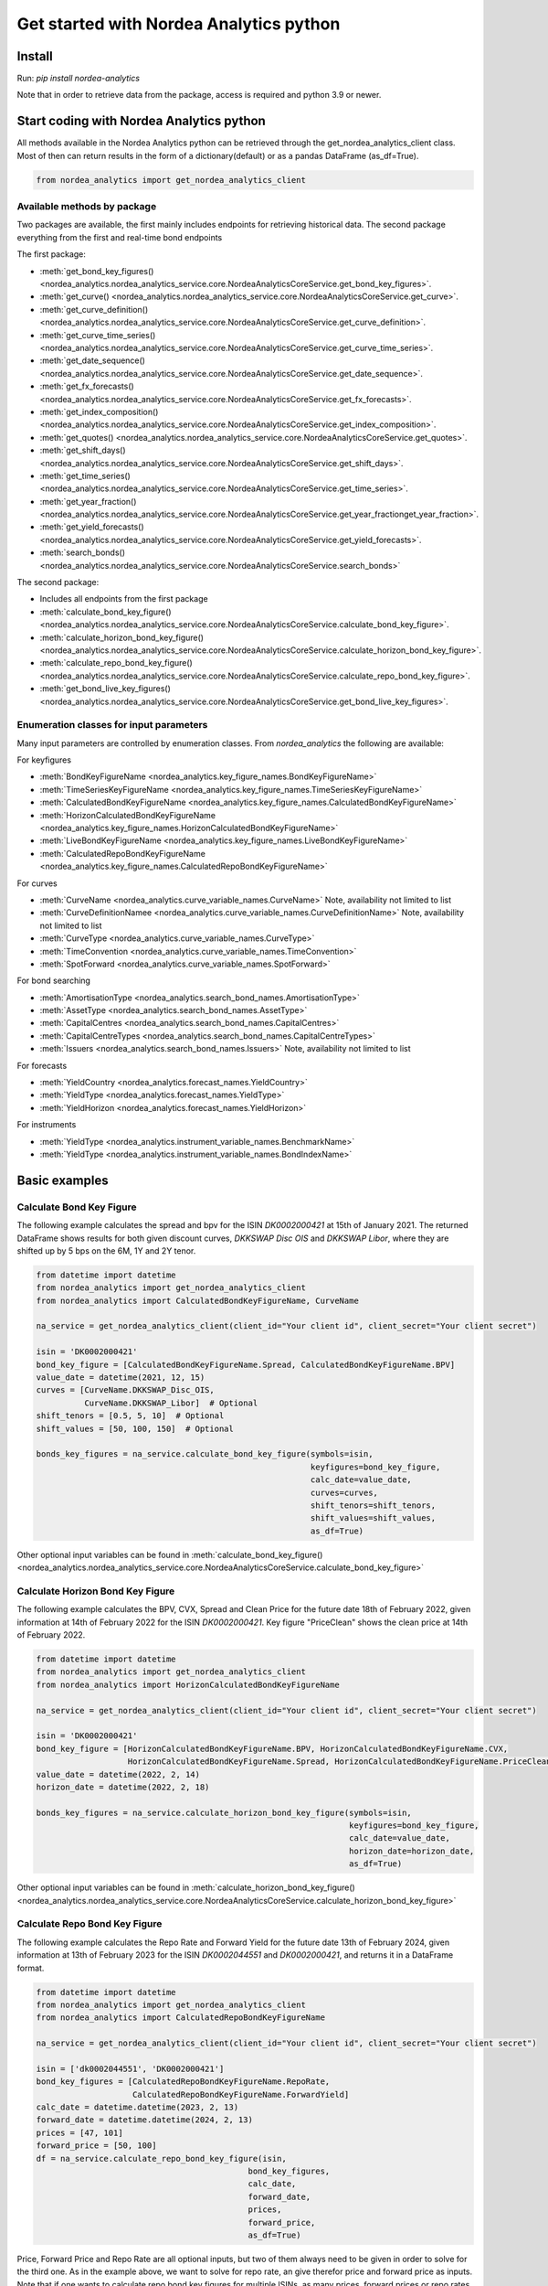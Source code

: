 Get started with Nordea Analytics python
=========================================

Install
-----------
Run: `pip install nordea-analytics`

Note that in order to retrieve data from the package, access is required and python 3.9 or newer.

Start coding with Nordea Analytics python
------------------------------------------
All methods available in the Nordea Analytics python can be retrieved through the
get_nordea_analytics_client class. Most of then can return results in the form of a dictionary(default) or as a pandas DataFrame (as_df=True).

.. code-block:: python

    from nordea_analytics import get_nordea_analytics_client

Available methods by package
^^^^^^^^^^^^^^^^^^^^
Two packages are available, the first mainly includes endpoints for retrieving historical data.
The second package everything from the first and real-time bond endpoints

The first package:

* :meth:`get_bond_key_figures() <nordea_analytics.nordea_analytics_service.core.NordeaAnalyticsCoreService.get_bond_key_figures>`.
* :meth:`get_curve() <nordea_analytics.nordea_analytics_service.core.NordeaAnalyticsCoreService.get_curve>`.
* :meth:`get_curve_definition() <nordea_analytics.nordea_analytics_service.core.NordeaAnalyticsCoreService.get_curve_definition>`.
* :meth:`get_curve_time_series() <nordea_analytics.nordea_analytics_service.core.NordeaAnalyticsCoreService.get_curve_time_series>`.
* :meth:`get_date_sequence() <nordea_analytics.nordea_analytics_service.core.NordeaAnalyticsCoreService.get_date_sequence>`.
* :meth:`get_fx_forecasts() <nordea_analytics.nordea_analytics_service.core.NordeaAnalyticsCoreService.get_fx_forecasts>`.
* :meth:`get_index_composition() <nordea_analytics.nordea_analytics_service.core.NordeaAnalyticsCoreService.get_index_composition>`.
* :meth:`get_quotes() <nordea_analytics.nordea_analytics_service.core.NordeaAnalyticsCoreService.get_quotes>`.
* :meth:`get_shift_days() <nordea_analytics.nordea_analytics_service.core.NordeaAnalyticsCoreService.get_shift_days>`.
* :meth:`get_time_series() <nordea_analytics.nordea_analytics_service.core.NordeaAnalyticsCoreService.get_time_series>`.
* :meth:`get_year_fraction() <nordea_analytics.nordea_analytics_service.core.NordeaAnalyticsCoreService.get_year_fractionget_year_fraction>`.
* :meth:`get_yield_forecasts() <nordea_analytics.nordea_analytics_service.core.NordeaAnalyticsCoreService.get_yield_forecasts>`.
* :meth:`search_bonds() <nordea_analytics.nordea_analytics_service.core.NordeaAnalyticsCoreService.search_bonds>`

The second package:

* Includes all endpoints from the first package
* :meth:`calculate_bond_key_figure() <nordea_analytics.nordea_analytics_service.core.NordeaAnalyticsCoreService.calculate_bond_key_figure>`.
* :meth:`calculate_horizon_bond_key_figure() <nordea_analytics.nordea_analytics_service.core.NordeaAnalyticsCoreService.calculate_horizon_bond_key_figure>`.
* :meth:`calculate_repo_bond_key_figure() <nordea_analytics.nordea_analytics_service.core.NordeaAnalyticsCoreService.calculate_repo_bond_key_figure>`.
* :meth:`get_bond_live_key_figures() <nordea_analytics.nordea_analytics_service.core.NordeaAnalyticsCoreService.get_bond_live_key_figures>`.

Enumeration classes for input parameters
^^^^^^^^^^^^^^^^^^^^^^^^^^^^^^^^^^^^^^^^^^
Many input parameters are controlled by enumeration classes. From `nordea_analytics` the following are available:

For keyfigures

* :meth:`BondKeyFigureName <nordea_analytics.key_figure_names.BondKeyFigureName>`
* :meth:`TimeSeriesKeyFigureName <nordea_analytics.key_figure_names.TimeSeriesKeyFigureName>`
* :meth:`CalculatedBondKeyFigureName <nordea_analytics.key_figure_names.CalculatedBondKeyFigureName>`
* :meth:`HorizonCalculatedBondKeyFigureName <nordea_analytics.key_figure_names.HorizonCalculatedBondKeyFigureName>`
* :meth:`LiveBondKeyFigureName <nordea_analytics.key_figure_names.LiveBondKeyFigureName>`
* :meth:`CalculatedRepoBondKeyFigureName <nordea_analytics.key_figure_names.CalculatedRepoBondKeyFigureName>`

For curves

* :meth:`CurveName <nordea_analytics.curve_variable_names.CurveName>` Note, availability not limited to list
* :meth:`CurveDefinitionNamee <nordea_analytics.curve_variable_names.CurveDefinitionName>` Note, availability not limited to list
* :meth:`CurveType <nordea_analytics.curve_variable_names.CurveType>`
* :meth:`TimeConvention <nordea_analytics.curve_variable_names.TimeConvention>`
* :meth:`SpotForward <nordea_analytics.curve_variable_names.SpotForward>`

For bond searching

* :meth:`AmortisationType <nordea_analytics.search_bond_names.AmortisationType>`
* :meth:`AssetType <nordea_analytics.search_bond_names.AssetType>`
* :meth:`CapitalCentres <nordea_analytics.search_bond_names.CapitalCentres>`
* :meth:`CapitalCentreTypes <nordea_analytics.search_bond_names.CapitalCentreTypes>`
* :meth:`Issuers <nordea_analytics.search_bond_names.Issuers>` Note, availability not limited to list

For forecasts

* :meth:`YieldCountry <nordea_analytics.forecast_names.YieldCountry>`
* :meth:`YieldType <nordea_analytics.forecast_names.YieldType>`
* :meth:`YieldHorizon <nordea_analytics.forecast_names.YieldHorizon>`

For instruments

* :meth:`YieldType <nordea_analytics.instrument_variable_names.BenchmarkName>`
* :meth:`YieldType <nordea_analytics.instrument_variable_names.BondIndexName>`


Basic examples
---------------
Calculate Bond Key Figure
^^^^^^^^^^^^^^^^^^^^^^^^^^^
The following example calculates the spread and bpv for the ISIN `DK0002000421` at 15th of January 2021.
The returned DataFrame shows results for both given discount curves, `DKKSWAP Disc OIS` and `DKKSWAP Libor`, where they
are shifted up by 5 bps on the 6M, 1Y and 2Y tenor.

.. code-block:: python

    from datetime import datetime
    from nordea_analytics import get_nordea_analytics_client
    from nordea_analytics import CalculatedBondKeyFigureName, CurveName

    na_service = get_nordea_analytics_client(client_id="Your client id", client_secret="Your client secret")

    isin = 'DK0002000421'
    bond_key_figure = [CalculatedBondKeyFigureName.Spread, CalculatedBondKeyFigureName.BPV]
    value_date = datetime(2021, 12, 15)
    curves = [CurveName.DKKSWAP_Disc_OIS,
              CurveName.DKKSWAP_Libor]  # Optional
    shift_tenors = [0.5, 5, 10]  # Optional
    shift_values = [50, 100, 150]  # Optional

    bonds_key_figures = na_service.calculate_bond_key_figure(symbols=isin,
                                                             keyfigures=bond_key_figure,
                                                             calc_date=value_date,
                                                             curves=curves,
                                                             shift_tenors=shift_tenors,
                                                             shift_values=shift_values,
                                                             as_df=True)

Other optional input variables can be found in :meth:`calculate_bond_key_figure()
<nordea_analytics.nordea_analytics_service.core.NordeaAnalyticsCoreService.calculate_bond_key_figure>`

Calculate Horizon Bond Key Figure
^^^^^^^^^^^^^^^^^^^^^^^^^^^^^^^^^^^^^
The following example calculates the BPV, CVX, Spread and Clean Price for the future date 18th of February 2022, given information
at 14th of February 2022 for the ISIN `DK0002000421`. Key figure "PriceClean" shows the clean price at
14th of February 2022.

.. code-block:: python

    from datetime import datetime
    from nordea_analytics import get_nordea_analytics_client
    from nordea_analytics import HorizonCalculatedBondKeyFigureName

    na_service = get_nordea_analytics_client(client_id="Your client id", client_secret="Your client secret")

    isin = 'DK0002000421'
    bond_key_figure = [HorizonCalculatedBondKeyFigureName.BPV, HorizonCalculatedBondKeyFigureName.CVX,
                       HorizonCalculatedBondKeyFigureName.Spread, HorizonCalculatedBondKeyFigureName.PriceClean]
    value_date = datetime(2022, 2, 14)
    horizon_date = datetime(2022, 2, 18)

    bonds_key_figures = na_service.calculate_horizon_bond_key_figure(symbols=isin,
                                                                     keyfigures=bond_key_figure,
                                                                     calc_date=value_date,
                                                                     horizon_date=horizon_date,
                                                                     as_df=True)

Other optional input variables can be found in :meth:`calculate_horizon_bond_key_figure()
<nordea_analytics.nordea_analytics_service.core.NordeaAnalyticsCoreService.calculate_horizon_bond_key_figure>`

Calculate Repo Bond Key Figure
^^^^^^^^^^^^^^^^^^^^^^^^^^^^^^^^^^
The following example calculates the Repo Rate and Forward Yield for the future date 13th of February 2024, given information
at 13th of February 2023 for the ISIN `DK0002044551` and `DK0002000421`, and returns it in a DataFrame format.

.. code-block:: python

    from datetime import datetime
    from nordea_analytics import get_nordea_analytics_client
    from nordea_analytics import CalculatedRepoBondKeyFigureName

    na_service = get_nordea_analytics_client(client_id="Your client id", client_secret="Your client secret")

    isin = ['dk0002044551', 'DK0002000421']
    bond_key_figures = [CalculatedRepoBondKeyFigureName.RepoRate,
                        CalculatedRepoBondKeyFigureName.ForwardYield]
    calc_date = datetime.datetime(2023, 2, 13)
    forward_date = datetime.datetime(2024, 2, 13)
    prices = [47, 101]
    forward_price = [50, 100]
    df = na_service.calculate_repo_bond_key_figure(isin,
                                                bond_key_figures,
                                                calc_date,
                                                forward_date,
                                                prices,
                                                forward_price,
                                                as_df=True)


Price, Forward Price and Repo Rate are all optional inputs, but two of them always need to be given in order to
solve for the third one. As in the example above, we want to solve for repo rate, an give therefor price and forward
price as inputs.
Note that if one wants to calculate repo bond key figures for multiple ISINs, as many prices, forward prices or repo
rates need to be given and the values need to be located in the list at the same place as their respective ISIN.


Get Bond Key Figures
^^^^^^^^^^^^^^^^^^^^^
The following example retrieves Vega, BPV and CVX for a given set of ISINs and returns the results in a pandas DataFrame.

.. code-block:: python

    from datetime import datetime
    from nordea_analytics import get_nordea_analytics_client
    from nordea_analytics import BondKeyFigureName

    na_service = get_nordea_analytics_client(client_id="Your client id", client_secret="Your client secret")

    isins = ['DK0002000421', 'DK0002004092', 'DK0002013408', 'DK0006344171']
    bond_key_figure_name = [BondKeyFigureName.Vega, BondKeyFigureName.BPV, BondKeyFigureName.CVX]
    value_date = datetime(2023, 1, 3)

    bonds_key_figures = na_service.get_bond_key_figures(symbols=isins,
                                                        keyfigures=bond_key_figure_name,
                                                        calc_date=value_date,
                                                        as_df=True)


Get Curve
^^^^^^^^^
The following example retrieves the `DKKSWAP Libor` spot par curve with for the value date
3rd of January 20222 and returns the results in a pandas DataFrame.

.. code-block:: python

    from datetime import datetime
    from nordea_analytics import get_nordea_analytics_client
    from nordea_analytics import CurveName

    na_service = get_nordea_analytics_client(client_id="Your client id", client_secret="Your client secret")

    curve_name = CurveName.DKKSWAP_Libor
    value_date = datetime(2022, 1, 3)

    curves = na_service.get_curve(curves=curve_name,
                                  calc_date=value_date,
                                  as_df=True)

The following example retrieves the `USDGOV` 2Y forward curve with a half-year tenor interval (0.5) for the value date
1st January 2021 and returns the results in a pandas DataFrame. The curve is constructed using the
Nelson Siegel method and time convention Act/365.

.. code-block:: python

    from datetime import datetime
    from nordea_analytics import get_nordea_analytics_client
    from nordea_analytics import CurveName, CurveType, TimeConvention, SpotForward

    na_service = get_nordea_analytics_client(client_id="Your client id", client_secret="Your client secret")

    curve_name = CurveName.USDGOV
    value_date = datetime(2021, 1, 4)
    curve_type = CurveType.NelsonSiegel
    tenor_frequency = 0.5
    time_convention = TimeConvention.Act365
    spot_forward = SpotForward.Forward
    forward_tenor = 2

    curves = na_service.get_curve(curves=curve_name,
                                  calc_date=value_date,
                                  curve_type=curve_type,
                                  tenor_frequency=tenor_frequency,
                                  time_convention=time_convention,
                                  spot_forward=spot_forward,
                                  forward_tenor=forward_tenor,
                                  as_df=True)

Note that tenor frequency input will not have affect unless a specific curve_type are chosen like Nelson or Hybrid.

Get Curve Definition
^^^^^^^^^^^^^^^^^^^^
The following example shows the curve definition (bonds, quotes, weights and maturities contributing
to the curve) of the `EURGOV` curve for the value date of 1st of January 2021. Note, it is limited for what curves the
curve definition can be retrieved, therefore we have a special enumeration class; CurveDefinitionName.

.. code-block:: python

    from datetime import datetime
    from nordea_analytics import get_nordea_analytics_client
    from nordea_analytics import CurveDefinitionName

    na_service = get_nordea_analytics_client(client_id="Your client id", client_secret="Your client secret")

    curve_name = CurveDefinitionName.EURGOV
    value_date = datetime(2021, 1, 5)

    curve_definition = na_service.get_curve_definition(curve=curve_name,
                                                       calc_date=value_date,
                                                       as_df=True)

Get Curve Time Series
^^^^^^^^^^^^^^^^^^^^^^
The following example retrieves daily points on the 0.5Y and 1Y `DKKSWAP` spot par curve for the last 30 days
and returns the results in a pandas DataFrame. The curve is constructed using time convention 30/360.

.. code-block:: python

    from datetime import datetime, timedelta
    from nordea_analytics import get_nordea_analytics_client
    from nordea_analytics import CurveName, CurveType, TimeConvention

    na_service = get_nordea_analytics_client(client_id="Your client id", client_secret="Your client secret")

    curve = CurveName.DKKSWAP
    from_date = datetime.today() - timedelta(30)
    to_date = datetime.today()
    tenors = [0.25, 1, 5]  # at least one required.
    curve_type = CurveType.ParCurve  # Optional input
    time_convention = TimeConvention.TC_30360  # Optional input

    curve_time_series = na_service.get_curve_time_series(curves=curve,
                                                         from_date=from_date,
                                                         to_date=to_date,
                                                         tenors=tenors,
                                                         curve_type=curve_type,
                                                         time_convention=time_convention,
                                                         as_df=True)

The following example retrieves daily points on the 2Y1Y `EURGOV` forward curve, for the last 30 days
and returns the results in a pandas DataFrame. The curve is constructed using the bootstrap method
time convention 30/360. Note, when forward or implied forward curves are retrieved, a forward tenor
has to be given.

.. code-block:: python

    from datetime import datetime, timedelta
    from nordea_analytics import get_nordea_analytics_client
    from nordea_analytics import CurveName,  CurveType, TimeConvention, SpotForward

    na_service = get_nordea_analytics_client(client_id="Your client id", client_secret="Your client secret")

    curve = CurveName.DKKGOV
    from_date = datetime.today() - timedelta(30)
    to_date = datetime.today()
    tenors = 1
    curve_type = CurveType.Bootstrap  # Optional input
    time_convention = TimeConvention.Act365  # Optional input
    spot_forward = SpotForward.Forward  # Optional input
    forward_tenor = 2  # Required when spot_forward is set to spot forward or implied forward curve.

    curve_time_series = na_service.get_curve_time_series(curves=curve,
                                                         from_date=from_date,
                                                         to_date=to_date,
                                                         tenors=tenors,
                                                         curve_type=curve_type,
                                                         time_convention=time_convention,
                                                         spot_forward=spot_forward,
                                                         forward_tenor=forward_tenor,
                                                         as_df=True)

Get Date Sequence
^^^^^^^^^^^^^^^^
The following example generates a date sequence by rolling out a list of business days between 1st of January
and 1st of February 2022 and returns it in a list.

.. code-block:: python

    from datetime import datetime
    from nordea_analytics import get_nordea_analytics_client
    from nordea_analytics.convention_variable_names import DayCountConvention

    na_service = get_nordea_analytics_client(client_id="Your client id", client_secret="Your client secret")

    from_date = datetime(2022, 1, 1)
    to_date = datetime(2022, 2, 1)
    day_count_convention = DayCountConvention.BusinessDays

    date_sequence = na_service.get_date_sequence(from_date,
                                                 to_date,
                                                 day_count_convention=day_count_convention)

Get FX Forecast
^^^^^^^^^^^^^^^^
The following example retrieves Nordea's latest FX forecast for the EUR/DKK cross currency pair.

.. code-block:: python

    from nordea_analytics import get_nordea_analytics_client

    na_service = get_nordea_analytics_client(client_id="Your client id", client_secret="Your client secret")

    currency_pair = "EURDKK"

    fx_forecasts = na_service.get_fx_forecasts(currency_pair=currency_pair,
                                               as_df=True)

Get Index Composition
^^^^^^^^^^^^^^^^^^^^^^
The following example retrieves index composition for a set of Indices for the the 3rd of January 2023 and returns the result
in a pandas DataFrame.

.. code-block:: python

    from datetime import datetime
    from nordea_analytics import get_nordea_analytics_client

    na_service = get_nordea_analytics_client(client_id="Your client id", client_secret="Your client secret")

    indices = ['DK Mtg Callable', 'DK Govt']
    value_date = datetime(2023, 1, 3)

    index_compositions = na_service.get_index_composition(indices=indices,
                                                          calc_date=value_date,
                                                          as_df=True)

Get Live Bond Key Figure Snapshot
^^^^^^^^^^^^^^^^^^^^^^
The following example returns the latest available live Quote and CVX in a pandas DataFrame.

.. code-block:: python

    import time
    from nordea_analytics import get_nordea_analytics_client
    from nordea_analytics import LiveBondKeyFigureName

    na_service = get_nordea_analytics_client(client_id="Your client id", client_secret="Your client secret")

    isins = ["DK0009924029"]
    bond_key_figures = [LiveBondKeyFigureName.Quote, LiveBondKeyFigureName.CVX]

    latest_bond_keyfigures = na_service.get_bond_live_key_figures(symbols=isins,
                                                                  keyfigures=bond_key_figures,
                                                                  as_df=True)

Get Live Bond Key Figures
^^^^^^^^^^^^^^^^^^^^^^
The following example returns live Quote and CVX in a pandas DataFrame format and stops the feed after one minute.

.. code-block:: python

    import time
    from nordea_analytics import get_nordea_analytics_client
    from nordea_analytics import LiveBondKeyFigureName

    na_service = get_nordea_analytics_client(client_id="Your client id", client_secret="Your client secret")

    isins = ["DK0009924029"]
    bond_key_figures = [LiveBondKeyFigureName.Quote, LiveBondKeyFigureName.CVX]

    live_bond_keyfigure = na_service.iter_live_bond_key_figures(symbols=isins,
                                                                keyfigures=bond_key_figures,
                                                                as_df=True)
    t_end = time.time() + 60 * 1  #one minute

    for keyfigures in live_bond_keyfigure:
        df = keyfigures
        print(df)
        if time.time() > t_end:
            live_bond_keyfigure.stop()

Get Quotes
^^^^^^^^^^^^^^^^
The following example retrieves real-time quotes for a set of instruments in a pandas DataFrame.

.. code-block:: python

    from datetime import datetime
    from nordea_analytics import get_nordea_analytics_client

    na_service = get_nordea_analytics_client(client_id="Your client id", client_secret="Your client secret")

    symbols = ['USDDKK','DK0002030337']
    calc_date = datetime.today()

    quotes = na_service.get_quotes(symbols,
                                   calc_date,
                                   as_df=True)

Get Time Series
^^^^^^^^^^^^^^^^
The following example retrieves daily Vega, BPV and Convexity for a given set of ISINs for the last 365 days
and returns the results in a python dictionary. The
:meth:`get_time_series() <nordea_analytics.nordea_analytics_service.core.NordeaAnalyticsCoreService.get_time_series>` function
can also retrieve time series for swaps, FX, FX swap point, then the key figure name should be `TimeSeriesKeyFigureName.Quote`.

.. code-block:: python

    from datetime import datetime, timedelta
    from nordea_analytics import get_nordea_analytics_client
    from nordea_analytics import TimeSeriesKeyFigureName

    na_service = get_nordea_analytics_client(client_id="Your client id", client_secret="Your client secret")

    symbols = ['DK0002000421', 'DK0002004092', 'DK0002013408', 'DK0006344171']
    key_figures = [TimeSeriesKeyFigureName.Vega,
                   TimeSeriesKeyFigureName.BPV,
                   TimeSeriesKeyFigureName.CVX]
    from_date = datetime.today() - timedelta(365)
    to_date = datetime.today()

    time_series = na_service.get_time_series(symbols=symbols,
                                             keyfigures=key_figures,
                                             from_date=from_date,
                                             to_date=to_date,
                                             as_df=True)

Get Shift Days
^^^^^^^^^^^^^^^^^^^^^
The following example shifts a date forward 1 bank day and returns the results as a datetime.

.. code-block:: python

    from datetime import datetime
    from nordea_analytics import get_nordea_analytics_client
    from nordea_analytics import DateRollConvention, DayCountConvention, Exchange

    na_service = get_nordea_analytics_client(client_id="Your client id", client_secret="Your client secret")

    date = datetime(2022, 3, 18)
    days = 1
    day_count_convention = DayCountConvention.BankDays
    date_roll_convention = DateRollConvention.Preceeding
    exchange = Exchange.Copenhagen

    shifted_date = na_service.get_shift_days(date=date,
                                             days=days,
                                             exchange=exchange,
                                             day_count_convention=day_count_convention,
                                             date_roll_convention=date_roll_convention)

Get Yield Forecast
^^^^^^^^^^^^^^^^^^^^
The following retrieves Nordea's latest yield forecast for CIBOR 3M

.. code-block:: python

    from nordea_analytics import get_nordea_analytics_client
    from nordea_analytics import YieldCountry, YieldHorizon, YieldType

    na_service = get_nordea_analytics_client(client_id="Your client id", client_secret="Your client secret")

    country = YieldCountry.DK
    yield_type = YieldType.Libor
    yield_horizon = YieldHorizon.Horizon_3M
    yield_forecast = na_service.get_yield_forecasts(country=country,
                                                    yield_type=yield_type,
                                                    yield_horizon=yield_horizon,
                                                    as_df=True)

Get Year Fraction
^^^^^^^^^^^^^^^^^^^^^
The following example calculates the time between two dates as a year fraction and returns the result as double.

.. code-block:: python

    from datetime import datetime
    from nordea_analytics import get_nordea_analytics_client
    from nordea_analytics import TimeConvention

    na_service = get_nordea_analytics_client(client_id="Your client id", client_secret="Your client secret")

    from_date = datetime(2022, 3, 18)
    to_date = datetime(2022, 6, 18)
    time_convention = TimeConvention.Act365

    year_fraction = na_service.get_year_fraction(from_date=from_date,
                                                 to_date=to_date,
                                                 time_convention=time_convention)

Search Bonds
^^^^^^^^^^^^^
The search_bonds() function requires at least one search criteria.
The following example returns list of ISINs and bond names for USD Fixed to Float Bond with annuity as amortisation
type. The results are in a DataFrame format.

.. code-block:: python

    from nordea_analytics import get_nordea_analytics_client
    from nordea_analytics import AssetType, AmortisationType

    na_service = get_nordea_analytics_client(client_id="Your client id", client_secret="Your client secret")

    currency = "USD"
    asset_type = AssetType.FixToFloatBond
    amortisation_type = AmortisationType.Annuity

    bonds = na_service.search_bonds(currency=currency,
                                    asset_types=asset_type,
                                    amortisation_type=amortisation_type,
                                    as_df=True)

The following example returns list of ISINs and bond names for `only` Danish Mortgage Bonds (dmb=True), with DKK as currency and maturity between 9th
of December 2021 to the day to day. Note that if dmb=False (default value), it would return `all` bonds with the same criteria,
including Danish Mortgage Bonds. The results are in a DataFrame format.

.. code-block:: python

    from datetime import datetime
    from nordea_analytics import get_nordea_analytics_client

    na_service = get_nordea_analytics_client(client_id="Your client id", client_secret="Your client secret")

    currency = "DKK"
    from_maturity = datetime(2021, 12, 9)
    to_maturity = datetime(2023, 12, 9)

    bonds = na_service.search_bonds(dmb=True,
                                    currency=currency,
                                    lower_maturity=from_maturity,
                                    upper_maturity=to_maturity,
                                    as_df=True)

When asset_type is set to Danish Capped Floaters, then both capped floaters and normal floaters are returned.
To search specifically for capped floaters set upper_coupon = 1,000 (shown in example below).
To search specifically for normal floaters set lower_coupon = 100,000.

.. code-block:: python

    from nordea_analytics import get_nordea_analytics_client
    from nordea_analytics import AssetType

    na_service = get_nordea_analytics_client(client_id="Your client id", client_secret="Your client secret")

    currency = "DKK"
    asset_type = AssetType.DanishCappedFloaters
    upper_coupon = 1000

    bonds = na_service.search_bonds(dmb=True,
                                    currency=currency,
                                    asset_types=asset_type,
                                    upper_coupon=upper_coupon,
                                    as_df=True)

Other serach criterias are listed in :meth:`search_bonds()
<nordea_analytics.nordea_analytics_service.core.NordeaAnalyticsCoreService.search_bonds>`



Advanced examples
-------------------

Live Dash board
^^^^^^^^^^^^^^^^^^^
.. code-block:: python

    from datetime import datetime
    from dash import Dash, dash_table
    from dash.dependencies import Input, Output
    from dash import html
    from dash import dcc

    from nordea_analytics import get_nordea_analytics_client
    from nordea_analytics import LiveBondKeyFigureName

    na_service = get_nordea_analytics_client(client_id="Your client id", client_secret="Your client secret")

    isins = ["DK0009398620", "DK0009922320", "DK0009924029"]
    key_figures = [LiveBondKeyFigureName.Quote, LiveBondKeyFigureName.Spread]

    df = na_service.get_bond_live_key_figures(symbols=isins,
                                              keyfigures=key_figures,
                                              as_df=True)
    app = Dash(__name__)
    app.layout = html.Div([
        dcc.Interval(
            id='graph-update',
            interval=1000
        ),
        html.H5(children=f'Last refreshed:', id='header'),
        dash_table.DataTable(data=df.to_dict(orient='records'),
                             columns=[{"name": i, "id": i} for i in df.columns],
                             id='table',
                             )
    ])

    @app.callback(
        [
            Output(component_id='table', component_property='data'),
            Output(component_id='table', component_property='columns'),
            Output(component_id='header', component_property='children'),
        ],
        [
            Input(component_id='graph-update', component_property='n_intervals')
        ]
    )
    def update_table(n_interval):
        df_data = na_service.get_bond_live_key_figures(isins,
                                                       key_figures,
                                                       as_df=True)
        return df_data.to_dict(orient='records'), \
               [{"name": i, "id": i} for i in df_data.columns], \
               f'Last refreshed: {datetime.now().strftime("%H:%M:%S")}'

    def main():
        app.run_server(debug=False)

    if __name__ == '__main__':
        main()


Live Time Series Plot
^^^^^^^^^^^^^^^^^^^^^^^
Live plot with the time series for Spread for the last 365 days to the most recent live value. The graph updates
when new live key figures are in.

.. code-block:: python

    from datetime import datetime, timedelta
    from dash import Dash
    from dash.dependencies import Input, Output
    from dash import html
    from dash import dcc
    import plotly.express as px

    from nordea_analytics import get_nordea_analytics_client
    from nordea_analytics import TimeSeriesKeyFigureName
    from nordea_analytics import LiveBondKeyFigureName

    na_service = get_nordea_analytics_client(client_id="Your client id", client_secret="Your client secret")

    from_date = datetime.today() - timedelta(365)
    to_date = datetime.today() - timedelta(1)
    key_figure_name_ts = [TimeSeriesKeyFigureName.Spread]
    key_figure_name_live = [LiveBondKeyFigureName.Spread]

    isin = ["DK0009527376", "DK0009527293", "DK0009924029"]

    df = na_service.get_time_series(symbols=isin,
                                    keyfigures=key_figure_name_ts,
                                    from_date=from_date,
                                    to_date=to_date,
                                    as_df=True)

    app = Dash(__name__)

    app.layout = html.Div([
        dcc.Interval(
            id='graph-update',
            interval=1000),
        html.H5(children=f'Last refreshed:', id='header'),
        dcc.Graph(id="graph"),
    ])

    @app.callback(
        Output("graph", "figure"),
        Output(component_id='header', component_property='children'),
        Input(component_id='graph-update', component_property='n_intervals'))
    def update_bar_chart(n_interval):
        live_df = na_service.get_bond_live_key_figures(symbols=isin,
                                                       keyfigures=key_figure_name_live,
                                                       as_df=True)
        live_df = live_df.rename(columns={"timestamp": "Date", "ISIN": "Symbol"})
        df_appended = df.append(live_df)
        fig = px.line(df_appended, x="Date", y="Spread", symbol="Symbol", color="Symbol")
        return fig, f'Last refreshed: {datetime.now().strftime("%H:%M:%S")}'

    app.run_server(debug=False)

.. image:: images/live_timeseries_plot.jpg

Make key figure report on portfolio or index (or both)
^^^^^^^^^^^^^^^^^^^^^^^^^^^^^^^^^^^^^^^^^^^^^^^^^^^^^^^
.. code-block:: python

    import pandas as pd
    from datetime import datetime
    from nordea_analytics import get_nordea_analytics_client
    from nordea_analytics import BondKeyFigureName

    na_service = get_nordea_analytics_client(client_id="Your client id", client_secret="Your client secret")

    index = "DK0IX0000014"
    value_date = datetime(2022, 2, 28)
    key_figures = [BondKeyFigureName.BPV, BondKeyFigureName.CVX]

    df_index = na_service.get_index_composition(indices=index,
                                                calc_date=value_date,
                                                as_df=True).set_index('ISIN')

    df_key_figures = na_service.get_bond_key_figures(symbols=df_index.index,
                                                     calc_date=value_date,
                                                     keyfigures=key_figures,
                                                     as_df=True)

    df_kf_report = pd.concat([df_index, df_key_figures], axis=1)

    print(f"BPV is {(df_kf_report['Nominal_Weight'] * df_kf_report['BPV']).sum()}")
    print(f"CVX is {(df_kf_report['Nominal_Weight'] * df_kf_report['CVX']).sum()}")


Plot Curve
^^^^^^^^^^^^^
.. code-block:: python

    import pandas as pd
    import matplotlib.pyplot as plt
    from datetime import datetime
    from nordea_analytics import get_nordea_analytics_client
    from nordea_analytics import CurveType, TimeConvention, SpotForward, CurveName

    na_service = get_nordea_analytics_client(client_id="Your client id", client_secret="Your client secret")

    curves = na_service.get_curve(curves=CurveName.DKKGOV,
                                  calc_date=datetime(2023, 1, 3),
                                  curve_type=CurveType.YTMCurve,
                                  time_convention=TimeConvention.Act365,
                                  spot_forward=SpotForward.Spot,
                                  tenor_frequency=1,
                                  as_df=True)

    f, ax = plt.subplots(figsize=(9, 5))
    for curve in curves['Level']:
        df = pd.DataFrame(curve)
        ax.plot(df['Tenor'], df['Value'].mul(10_000), color='blue', dashes=(5, 5))
        ax.scatter(df['Tenor'], df['Value'].mul(10_000), color='blue')
        ax.set_xlabel("Tenor", fontsize=12)
        ax.set_ylabel(f"Yield (bp)", fontsize=12)
        ax.grid()
        plt.show()

.. image:: images/curve_plot.png

Plot Curve Time series
^^^^^^^^^^^^^^^^^^^^^^^
.. code-block:: python

    import matplotlib.pyplot as plt
    from datetime import datetime
    from nordea_analytics import get_nordea_analytics_client
    from nordea_analytics import CurveType, TimeConvention, SpotForward, CurveName

    na_service = get_nordea_analytics_client(client_id="Your client id", client_secret="Your client secret")

    df = na_service.get_curve_time_series(curves=CurveName.DKKGOV,
                                          from_date=datetime(2021, 1, 2),
                                          to_date=datetime(2022, 2, 28),
                                          curve_type=CurveType.YTMCurve,
                                          time_convention=TimeConvention.Act365, tenors=[5, 10],
                                          spot_forward=SpotForward.Spot,
                                          as_df=True)

    df.set_index('Date').mul(10_000).plot(grid=True)
    plt.show()

.. image:: images/curve_ts.png

Plot time series key figure
^^^^^^^^^^^^^^^^^^^^^^^^^^^^
.. code-block:: python

    import matplotlib.pyplot as plt
    from datetime import datetime, timedelta
    from nordea_analytics import get_nordea_analytics_client
    from nordea_analytics import TimeSeriesKeyFigureName

    na_service = get_nordea_analytics_client(client_id="Your client id", client_secret="Your client secret")

    df = na_service.get_time_series(symbols=["NDA 1 01oct50 (2)"],
                                    keyfigures=[TimeSeriesKeyFigureName.PriceClean],
                                    from_date=datetime.today() - timedelta(365),
                                    to_date=datetime.today(),
                                    as_df=True)

    df.set_index('Date').plot(grid=True)
    plt.show()

.. image:: images/ts_plot.png

Plot time series key figure with crispy charts
^^^^^^^^^^^^^^^^^^^^^^^^^^^^^^^^^^^^^^^^^^^^^^^^^
.. code-block:: python

    import pandas as pd
    import matplotlib.pyplot as plt
    from datetime import datetime

    from nordea_analytics import get_nordea_analytics_client
    from nordea_analytics import TimeSeriesKeyFigureName

    na_service = get_nordea_analytics_client(client_id="Your client id", client_secret="Your client secret")

    from_date = datetime.today() - timedelta(365)
    to_date = datetime.today()

    df_swap = na_service.get_time_series(symbols=["DKK SWAP 10Y"],
                                         keyfigures=[TimeSeriesKeyFigureName.Quote],
                                         from_date=from_date,
                                         to_date=to_date,
                                         as_df=True).set_index('Date')

    df_price = na_service.get_time_series(symbols=["NDA 1 01oct50 (2)"],
                                          keyfigures=[TimeSeriesKeyFigureName.PriceClean],
                                          from_date=from_date,
                                          to_date=to_date,
                                          as_df=True).set_index('Date')

    f, ax = plt.subplots(figsize=(9, 5))
    ax.plot(df_price['PriceClean'], color='blue', label="bond price")

    ax2 = ax.twinx()
    ax2.plot(df_swap['Quote'], color='red', label="swap")

    ax.set_title("Price and swap rates ", fontsize=16)
    ax.legend(loc=2)
    ax.set_xlabel("date", fontsize=12)
    ax.set_ylabel("price", fontsize=12, color='blue')
    ax2.set_ylabel("swap rate", fontsize=12, color='red')
    ax2.legend(loc=1)
    ax.grid()

    df_plot = pd.DataFrame()
    df_plot['swap'] = df_swap['Quote']
    df_plot['bond'] = df_price['PriceClean']

    df_plot = df_plot.dropna()

    f, ax = plt.subplots(figsize=(9, 5))
    ax.scatter(df_plot['swap'], df_plot['bond'], color='blue', s=5)
    ax.plot(df_plot['swap'][-20:], df_plot['bond'][-20:], color='green', linewidth=0.5)
    ax.scatter(df_plot['swap'][-1], df_plot['bond'][-1], color='red', s=200)

    ax.set_title("Price vs swap rates", fontsize=14)
    ax.set_xlabel("swap rate", fontsize=12)
    ax.set_ylabel(f"price of bond", fontsize=12)
    ax2.set_ylabel("swap rate", fontsize=12)
    ax.grid()
    plt.show()

.. image:: images/ts_plot2.png
.. image:: images/crisp.png

Showing why buybacks are making bonds more rich
^^^^^^^^^^^^^^^^^^^^^^^^^^^^^^^^^^^^^^^^^^^^^^^^^^
2.5%53 vs 1%50

.. code-block:: python

    import pandas as pd
    import matplotlib.pyplot as plt
    from datetime import datetime

    from nordea_analytics import get_nordea_analytics_client
    from nordea_analytics import TimeSeriesKeyFigureName as kf_ts
    from nordea_analytics import CalculatedBondKeyFigureName as kf_calc
    from nordea_analytics import CurveName

    na_service = get_nordea_analytics_client(client_id="Your client id", client_secret="Your client secret")

    from_date = datetime(2022, 1, 3)
    to_date = datetime(2023, 1, 3)
    isin_1 = "NDA 2.5 01oct53 (2)"
    isin_2 = "NDA 1 01oct50 (2)"
    key_figures = [TimeSeriesKeyFigureName.PriceClean, TimeSeriesKeyFigureName.OAS_GOV]

    df_25_53 = na_service.get_time_series(symbols=[isin_1],
                                          keyfigures=key_figures,
                                          from_date=from_date,
                                          to_date=to_date,
                                          as_df=True).set_index('Date')

    df_1_50 = na_service.get_time_series(symbols=[isin_2],
                                         keyfigures=key_figures,
                                         from_date=from_date,
                                         to_date=to_date,
                                         as_df=True).set_index('Date')

    df_calc_oas = na_service.calculate_bond_key_figure(symbols=[isin_1, isin_2],
                                                       keyfigures=[CalculatedBondKeyFigureName.Spread],
                                                       calc_date=datetime(2023, 1, 4),
                                                       curves=[CurveName.DKKGOV],
                                                       as_df=True)

    df_25_53.loc[df_25_53.index[-1], 'OAS_GOV'] = df_calc_oas.loc[isin_1, 'Spread']
    df_1_50.loc[df_25_53.index[-1], 'OAS_GOV'] = df_calc_oas.loc[isin_2, 'Spread']

    df_plot = pd.DataFrame()

    df_plot['price_diff'] = df_25_53['PriceClean'] - df_1_50['PriceClean']
    df_plot['oas_diff'] = df_25_53['OAS_GOV'] - df_1_50['OAS_GOV']

    f, ax = plt.subplots(figsize=(12, 5))
    ax.plot(df_plot['price_diff'], color='blue', label="price")

    ax2 = ax.twinx()
    ax2.plot(df_plot['oas_diff'], color='red', label="OAS (rhs)")

    ax.set_title(f"Development in price diff and OAS \n{isin_1} vs {isin_2}", fontsize=16)
    ax.legend(loc=2)
    ax.set_xlabel("date", fontsize=12)
    ax.set_ylabel("price", fontsize=12, color='blue')
    ax2.set_ylabel("OAS diff", fontsize=12, color='red')
    ax2.legend(loc=1)
    ax.grid()
    plt.show()

.. image:: images/buyback.png
